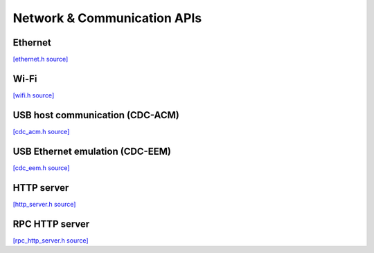 Network & Communication APIs
=============================

Ethernet
-------------------------

`[ethernet.h source] <https://github.com/google-coral/coralmicro/blob/main/libs/base/ethernet.h>`_

.. doxygenfile:: base/ethernet.h


Wi-Fi
-------------------------

`[wifi.h source] <https://github.com/google-coral/coralmicro/blob/main/libs/base/wifi.h>`_

.. doxygenfile:: base/wifi.h


USB host communication (CDC-ACM)
---------------------------------

`[cdc_acm.h source] <https://github.com/google-coral/coralmicro/blob/main/libs/cdc_acm/cdc_acm.h>`_

.. doxygenfile:: cdc_acm/cdc_acm.h
   :sections: briefdescription detaileddescription innernamespace innerclass define func public-attrib public-func public-slot public-static-attrib public-static-func public-type


USB Ethernet emulation (CDC-EEM)
---------------------------------

`[cdc_eem.h source] <https://github.com/google-coral/coralmicro/blob/main/libs/cdc_eem/cdc_eem.h>`_

.. doxygenfile:: cdc_eem/cdc_eem.h
   :sections: briefdescription detaileddescription innernamespace innerclass define func public-attrib public-func public-slot public-static-attrib public-static-func public-type


HTTP server
-------------------------

`[http_server.h source] <https://github.com/google-coral/coralmicro/blob/main/libs/base/http_server.h>`_

.. doxygenfile:: base/http_server.h
   :sections: briefdescription detaileddescription innernamespace innerclass define func public-attrib public-func public-slot public-static-attrib public-static-func public-type


RPC HTTP server
-------------------------

`[rpc_http_server.h source] <https://github.com/google-coral/coralmicro/blob/main/libs/rpc/rpc_http_server.h>`_

.. doxygenfile:: rpc/rpc_http_server.h
   :sections: briefdescription detaileddescription innernamespace innerclass define func public-attrib public-func public-slot public-static-attrib public-static-func public-type
